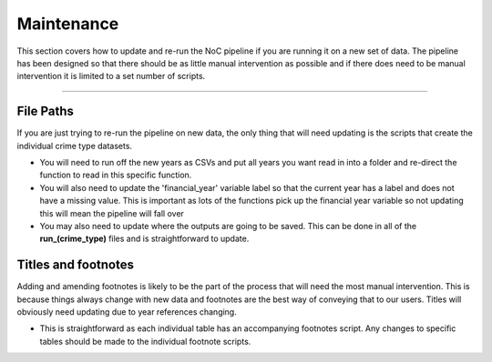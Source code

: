 .. _doc.adding_tables:

***********
Maintenance
***********

This section covers how to update and re-run the NoC pipeline if you are running 
it on a new set of data. The pipeline has been designed so that there should be as 
little manual intervention as possible and if there does need to be manual intervention 
it is limited to a set number of scripts.

------------------------------------------------------------------------

File Paths
==========

If you are just trying to re-run the pipeline on new data, the only thing that will 
need updating is the scripts that create the individual crime type datasets.

* You will need to run off the new years as CSVs and put all years you want read in 
  into a folder and re-direct the function to read in this specific function.
  
* You will also need to update the 'financial_year' variable label so that the current 
  year has a label and does not have a missing value. This is important as lots of the 
  functions pick up the financial year variable so not updating this will mean the 
  pipeline will fall over
  
* You may also need to update where the outputs are going to be saved. This can be 
  done in all of the **run_(crime_type)** files and is straightforward to update.
  


Titles and footnotes
====================

Adding and amending footnotes is likely to be the part of the process that will need 
the most manual intervention. This is because things always change with new data and 
footnotes are the best way of conveying that to our users. Titles will obviously need 
updating due to year references changing.

* This is straightforward as each individual table has an accompanying footnotes 
  script. Any changes to specific tables should be made to the individual footnote 
  scripts.
